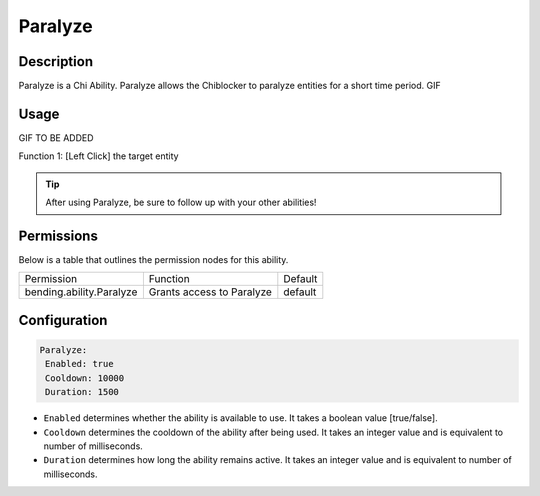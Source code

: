 .. paralyze:
############
Paralyze
############

Description
###########

Paralyze is a Chi Ability.
Paralyze allows the Chiblocker to paralyze entities for a short time period. GIF 


Usage
#####

GIF TO BE ADDED

Function 1: [Left Click] the target entity 


.. tip:: After using Paralyze, be sure to follow up with your other abilities!


Permissions
###########
Below is a table that outlines the permission nodes for this ability.


+-------------------------------------+-------------------------------+---------+
| Permission                          | Function                      | Default |
+-------------------------------------+-------------------------------+---------+
| bending.ability.Paralyze            | Grants access to Paralyze     | default |
+-------------------------------------+-------------------------------+---------+




Configuration
#############

.. code:: YAML

     Paralyze:
      Enabled: true
      Cooldown: 10000
      Duration: 1500
      
* ``Enabled`` determines whether the ability is available to use. It takes a boolean value [true/false].
* ``Cooldown`` determines the cooldown of the ability after being used. It takes an integer value and is equivalent to number of milliseconds.
* ``Duration`` determines how long the ability remains active. It takes an integer value and is equivalent to number of milliseconds.    
    
.. |ABILNAMEHERE1| figure: abilnamegif1.png
    :align: right
    :alt: Picture of []
    :figclass: align-center

    Insert caption
    
.. ADD MORE IMAGES BELOW HERE
